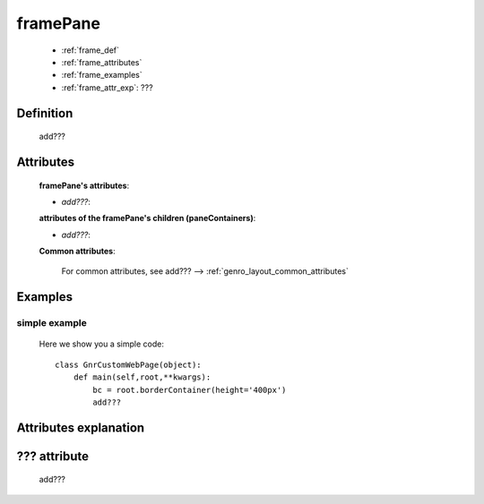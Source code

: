 .. _genro_framepane:

=========
framePane
=========
    
    * :ref:`frame_def`
    * :ref:`frame_attributes`
    * :ref:`frame_examples`
    * :ref:`frame_attr_exp`: ???
    
.. _frame_def:

Definition
==========
    
    add???
    
.. _border_attributes:

Attributes
==========
    
    **framePane's attributes**:
    
    * *add???*:
    
    **attributes of the framePane's children (paneContainers)**:
    
    * *add???*:
    
    .. _border-common-attributes:
    
    **Common attributes**:
    
        For common attributes, see add??? --> :ref:`genro_layout_common_attributes`
        
.. _frame_examples:

Examples
========

.. _frame_examples_simple:

simple example
--------------

    Here we show you a simple code::
        
        class GnrCustomWebPage(object):
            def main(self,root,**kwargs):
                bc = root.borderContainer(height='400px')
                add???
                
.. _frame_attr_exp:

Attributes explanation
======================

.. _frame_???:

??? attribute
=============

    add???